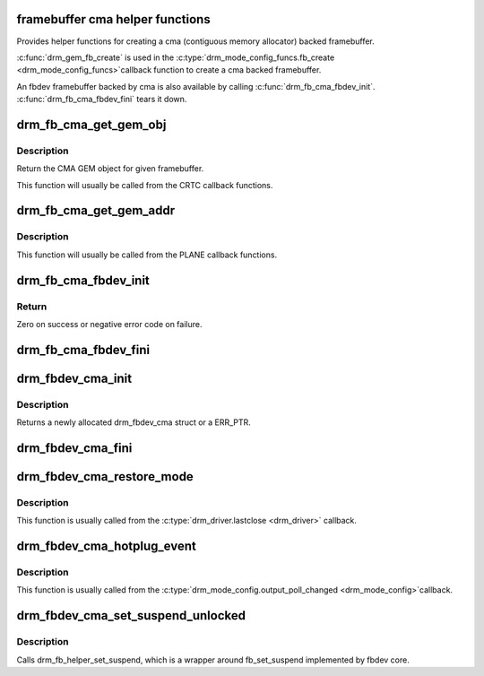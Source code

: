 .. -*- coding: utf-8; mode: rst -*-
.. src-file: drivers/gpu/drm/drm_fb_cma_helper.c

.. _`framebuffer-cma-helper-functions`:

framebuffer cma helper functions
================================

Provides helper functions for creating a cma (contiguous memory allocator)
backed framebuffer.

\ :c:func:`drm_gem_fb_create`\  is used in the \ :c:type:`drm_mode_config_funcs.fb_create <drm_mode_config_funcs>`\ 
callback function to create a cma backed framebuffer.

An fbdev framebuffer backed by cma is also available by calling
\ :c:func:`drm_fb_cma_fbdev_init`\ . \ :c:func:`drm_fb_cma_fbdev_fini`\  tears it down.

.. _`drm_fb_cma_get_gem_obj`:

drm_fb_cma_get_gem_obj
======================

.. c:function:: struct drm_gem_cma_object *drm_fb_cma_get_gem_obj(struct drm_framebuffer *fb, unsigned int plane)

    Get CMA GEM object for framebuffer

    :param fb:
        The framebuffer
    :type fb: struct drm_framebuffer \*

    :param plane:
        Which plane
    :type plane: unsigned int

.. _`drm_fb_cma_get_gem_obj.description`:

Description
-----------

Return the CMA GEM object for given framebuffer.

This function will usually be called from the CRTC callback functions.

.. _`drm_fb_cma_get_gem_addr`:

drm_fb_cma_get_gem_addr
=======================

.. c:function:: dma_addr_t drm_fb_cma_get_gem_addr(struct drm_framebuffer *fb, struct drm_plane_state *state, unsigned int plane)

    Get physical address for framebuffer

    :param fb:
        The framebuffer
    :type fb: struct drm_framebuffer \*

    :param state:
        Which state of drm plane
    :type state: struct drm_plane_state \*

    :param plane:
        Which plane
        Return the CMA GEM address for given framebuffer.
    :type plane: unsigned int

.. _`drm_fb_cma_get_gem_addr.description`:

Description
-----------

This function will usually be called from the PLANE callback functions.

.. _`drm_fb_cma_fbdev_init`:

drm_fb_cma_fbdev_init
=====================

.. c:function:: int drm_fb_cma_fbdev_init(struct drm_device *dev, unsigned int preferred_bpp, unsigned int max_conn_count)

    Allocate and initialize fbdev emulation

    :param dev:
        DRM device
    :type dev: struct drm_device \*

    :param preferred_bpp:
        Preferred bits per pixel for the device.
        \ ``dev->mode_config.preferred_depth``\  is used if this is zero.
    :type preferred_bpp: unsigned int

    :param max_conn_count:
        Maximum number of connectors.
        \ ``dev->mode_config.num_connector``\  is used if this is zero.
    :type max_conn_count: unsigned int

.. _`drm_fb_cma_fbdev_init.return`:

Return
------

Zero on success or negative error code on failure.

.. _`drm_fb_cma_fbdev_fini`:

drm_fb_cma_fbdev_fini
=====================

.. c:function:: void drm_fb_cma_fbdev_fini(struct drm_device *dev)

    Teardown fbdev emulation

    :param dev:
        DRM device
    :type dev: struct drm_device \*

.. _`drm_fbdev_cma_init`:

drm_fbdev_cma_init
==================

.. c:function:: struct drm_fbdev_cma *drm_fbdev_cma_init(struct drm_device *dev, unsigned int preferred_bpp, unsigned int max_conn_count)

    Allocate and initializes a drm_fbdev_cma struct

    :param dev:
        DRM device
    :type dev: struct drm_device \*

    :param preferred_bpp:
        Preferred bits per pixel for the device
    :type preferred_bpp: unsigned int

    :param max_conn_count:
        Maximum number of connectors
    :type max_conn_count: unsigned int

.. _`drm_fbdev_cma_init.description`:

Description
-----------

Returns a newly allocated drm_fbdev_cma struct or a ERR_PTR.

.. _`drm_fbdev_cma_fini`:

drm_fbdev_cma_fini
==================

.. c:function:: void drm_fbdev_cma_fini(struct drm_fbdev_cma *fbdev_cma)

    Free drm_fbdev_cma struct

    :param fbdev_cma:
        The drm_fbdev_cma struct
    :type fbdev_cma: struct drm_fbdev_cma \*

.. _`drm_fbdev_cma_restore_mode`:

drm_fbdev_cma_restore_mode
==========================

.. c:function:: void drm_fbdev_cma_restore_mode(struct drm_fbdev_cma *fbdev_cma)

    Restores initial framebuffer mode

    :param fbdev_cma:
        The drm_fbdev_cma struct, may be NULL
    :type fbdev_cma: struct drm_fbdev_cma \*

.. _`drm_fbdev_cma_restore_mode.description`:

Description
-----------

This function is usually called from the \ :c:type:`drm_driver.lastclose <drm_driver>`\  callback.

.. _`drm_fbdev_cma_hotplug_event`:

drm_fbdev_cma_hotplug_event
===========================

.. c:function:: void drm_fbdev_cma_hotplug_event(struct drm_fbdev_cma *fbdev_cma)

    Poll for hotpulug events

    :param fbdev_cma:
        The drm_fbdev_cma struct, may be NULL
    :type fbdev_cma: struct drm_fbdev_cma \*

.. _`drm_fbdev_cma_hotplug_event.description`:

Description
-----------

This function is usually called from the \ :c:type:`drm_mode_config.output_poll_changed <drm_mode_config>`\ 
callback.

.. _`drm_fbdev_cma_set_suspend_unlocked`:

drm_fbdev_cma_set_suspend_unlocked
==================================

.. c:function:: void drm_fbdev_cma_set_suspend_unlocked(struct drm_fbdev_cma *fbdev_cma, bool state)

    wrapper around drm_fb_helper_set_suspend_unlocked

    :param fbdev_cma:
        The drm_fbdev_cma struct, may be NULL
    :type fbdev_cma: struct drm_fbdev_cma \*

    :param state:
        desired state, zero to resume, non-zero to suspend
    :type state: bool

.. _`drm_fbdev_cma_set_suspend_unlocked.description`:

Description
-----------

Calls drm_fb_helper_set_suspend, which is a wrapper around
fb_set_suspend implemented by fbdev core.

.. This file was automatic generated / don't edit.

